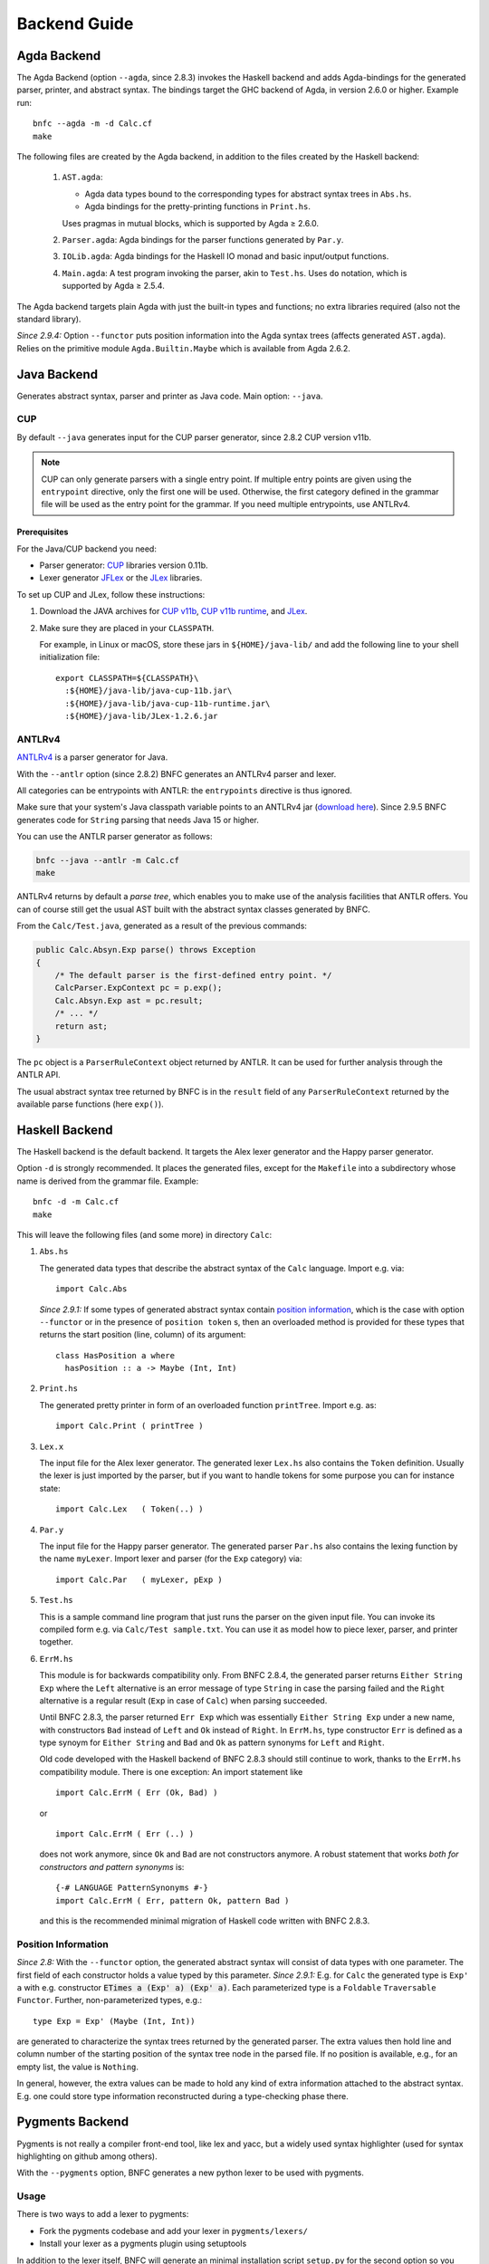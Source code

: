 =============
Backend Guide
=============

Agda Backend
============

The Agda Backend (option ``--agda``, since 2.8.3) invokes the Haskell backend
and adds Agda-bindings for the generated parser, printer, and abstract syntax.
The bindings target the GHC backend of Agda, in version 2.6.0 or higher.
Example run::

    bnfc --agda -m -d Calc.cf
    make

The following files are created by the Agda backend, in addition to the files created by the Haskell backend:

  1. ``AST.agda``:

     - Agda data types bound to the corresponding types for abstract syntax trees in ``Abs.hs``.
     - Agda bindings for the pretty-printing functions in ``Print.hs``.

     Uses pragmas in mutual blocks, which is supported by Agda ≥ 2.6.0.

  2. ``Parser.agda``: Agda bindings for the parser functions generated by ``Par.y``.

  3. ``IOLib.agda``: Agda bindings for the Haskell IO monad and basic input/output functions.

  4. ``Main.agda``: A test program invoking the parser, akin to ``Test.hs``.
     Uses ``do`` notation, which is supported by Agda ≥ 2.5.4.

The Agda backend targets plain Agda with just the built-in types and
functions; no extra libraries required (also not the standard
library).

*Since 2.9.4:* Option ``--functor`` puts position information into the
Agda syntax trees (affects generated ``AST.agda``).  Relies on the
primitive module ``Agda.Builtin.Maybe`` which is available from
Agda 2.6.2.

Java Backend
============

Generates abstract syntax, parser and printer as Java code.
Main option: ``--java``.

CUP
...

By default ``--java`` generates input for the CUP parser generator,
since 2.8.2 CUP version v11b.

.. note::
   CUP can only generate parsers with a single entry point. If multiple entry points
   are given using the ``entrypoint`` directive, only the first one will be used.
   Otherwise, the first category defined in the grammar file will be used as the
   entry point for the grammar.
   If you need multiple entrypoints, use ANTLRv4.

Prerequisites
^^^^^^^^^^^^^

For the Java/CUP backend you need:

- Parser generator: `CUP <http://www2.cs.tum.edu/projects/cup/>`_ libraries version 0.11b.
- Lexer generator `JFLex <https://jflex.de/>`_ or the `JLex <https://www.cs.princeton.edu/~appel/modern/java/JLex/>`_ libraries.

To set up CUP and JLex, follow these instructions:

1. Download the JAVA archives for
   `CUP v11b <https://github.com/BNFC/bnfc/raw/master/testing/data/java-cup-11b.jar>`_,
   `CUP v11b runtime <https://github.com/BNFC/bnfc/raw/master/testing/data/java-cup-11b-runtime.jar>`_,
   and
   `JLex <https://github.com/BNFC/bnfc/raw/master/testing/data/JLex-1.2.6.jar>`_.

2. Make sure they are placed in your ``CLASSPATH``.

   For example, in Linux or macOS, store these jars in ``${HOME}/java-lib/`` and add the following line to your shell initialization file::

        export CLASSPATH=${CLASSPATH}\
          :${HOME}/java-lib/java-cup-11b.jar\
          :${HOME}/java-lib/java-cup-11b-runtime.jar\
          :${HOME}/java-lib/JLex-1.2.6.jar

ANTLRv4
.......

`ANTLRv4 <http://www.antlr.org/>`_ is a parser generator for Java.

With the ``--antlr`` option (since 2.8.2) BNFC generates an ANTLRv4 parser and lexer.

All categories can be entrypoints with ANTLR: the ``entrypoints`` directive is
thus ignored.

Make sure that your system's Java classpath variable points to an ANTLRv4 jar
(`download here <http://www.antlr.org/download.html>`_).
Since 2.9.5 BNFC generates code for ``String`` parsing that needs Java 15 or higher.

You can use the ANTLR parser generator as follows:

.. code-block:: sh

    bnfc --java --antlr -m Calc.cf
    make

ANTLRv4 returns by default a `parse tree`, which enables you to make use of the
analysis facilities that ANTLR offers.
You can of course still get the usual AST built with the abstract syntax classes
generated by BNFC.

From the ``Calc/Test.java``, generated as a result of the previous
commands:

.. code-block:: java

    public Calc.Absyn.Exp parse() throws Exception
    {
        /* The default parser is the first-defined entry point. */
        CalcParser.ExpContext pc = p.exp();
        Calc.Absyn.Exp ast = pc.result;
        /* ... */
        return ast;
    }

The ``pc`` object is a ``ParserRuleContext`` object returned by ANTLR.
It can be used for further analysis through the ANTLR API.

The usual abstract syntax tree returned by BNFC is in the ``result`` field of
any ``ParserRuleContext`` returned by the available parse functions
(here ``exp()``).

Haskell Backend
===============

The Haskell backend is the default backend.  It targets the Alex lexer
generator and the Happy parser generator.

Option ``-d`` is strongly recommended.  It places the generated files, except for the ``Makefile`` into a subdirectory whose name is derived from the grammar file.  Example::

    bnfc -d -m Calc.cf
    make

This will leave the following files (and some more) in directory ``Calc``:

1. ``Abs.hs``

   The generated data types that describe the abstract syntax of the
   ``Calc`` language.  Import e.g. via::

       import Calc.Abs

   *Since 2.9.1:* If some types of generated abstract syntax contain
   `position information`_, which is the case with option
   ``--functor`` or in the presence of ``position token`` s, then an
   overloaded method is provided for these types that returns the
   start position (line, column) of its argument::

       class HasPosition a where
         hasPosition :: a -> Maybe (Int, Int)

2. ``Print.hs``

   The generated pretty printer in form of an overloaded function ``printTree``.
   Import e.g. as::

       import Calc.Print ( printTree )

3. ``Lex.x``

   The input file for the Alex lexer generator.
   The generated lexer ``Lex.hs`` also contains the ``Token`` definition.
   Usually the lexer is just imported by the parser, but if you want
   to handle tokens for some purpose you can for instance state::

       import Calc.Lex   ( Token(..) )

4. ``Par.y``

   The input file for the Happy parser generator.
   The generated parser ``Par.hs`` also contains the lexing function
   by the name ``myLexer``.
   Import lexer and parser (for the ``Exp`` category) via::

       import Calc.Par   ( myLexer, pExp )

5. ``Test.hs``

   This is a sample command line program that just runs the parser
   on the given input file.
   You can invoke its compiled form e.g. via ``Calc/Test sample.txt``.
   You can use it as model how to piece lexer, parser, and printer together.

6. ``ErrM.hs``

   This module is for backwards compatibility only.  From BNFC 2.8.4,
   the generated parser returns ``Either String Exp`` where
   the ``Left`` alternative is an error message of type ``String``
   in case the parsing failed
   and the ``Right`` alternative is a regular result
   (``Exp`` in case of ``Calc``) when parsing succeeded.

   Until BNFC 2.8.3, the parser returned ``Err Exp`` which was
   essentially ``Either String Exp`` under a new name, with
   constructors ``Bad`` instead of ``Left`` and ``Ok`` instead of
   ``Right``.  In ``ErrM.hs``, type constructor ``Err`` is defined as
   a type synoym for ``Either String`` and ``Bad`` and ``Ok`` as
   pattern synonyms for ``Left`` and ``Right``.

   Old code developed with the Haskell backend of BNFC 2.8.3 should
   still continue to work, thanks to the ``ErrM.hs`` compatibility
   module.  There is one exception:  An import statement like

   ::

       import Calc.ErrM ( Err (Ok, Bad) )

   or

   ::

       import Calc.ErrM ( Err (..) )

   does not work anymore, since ``Ok`` and ``Bad`` are not constructors anymore.
   A robust statement that works *both for constructors and pattern synonyms* is::

       {-# LANGUAGE PatternSynonyms #-}
       import Calc.ErrM ( Err, pattern Ok, pattern Bad )

   and this is the recommended minimal migration of Haskell code
   written with BNFC 2.8.3.

Position Information
....................

*Since 2.8:*
With the ``--functor`` option, the generated abstract syntax will
consist of data types with one parameter.  The first field of each
constructor holds a value typed by this parameter.
*Since 2.9.1:*
E.g. for ``Calc`` the generated type is ``Exp' a`` with e.g. constructor
:code:`ETimes a (Exp' a) (Exp' a)`.
Each parameterized type is a ``Foldable`` ``Traversable`` ``Functor``.
Further, non-parameterized types, e.g.::

    type Exp = Exp' (Maybe (Int, Int))

are generated to characterize the syntax trees returned by the
generated parser.  The extra values then hold line and column number
of the starting position of the syntax tree node in the parsed file.
If no position is available, e.g., for an empty list, the value is
``Nothing``.

In general, however, the extra values can be made to hold any kind of
extra information attached to the abstract syntax.  E.g. one could
store type information reconstructed during a type-checking phase
there.




Pygments Backend
================

Pygments is not really a compiler front-end tool, like lex and yacc, but a
widely used syntax highlighter (used for syntax highlighting on github among
others).

With the ``--pygments`` option, BNFC generates a new python lexer to be used
with pygments.

Usage
.....

There is two ways to add a lexer to pygments:

* Fork the pygments codebase and add your lexer in ``pygments/lexers/``
* Install your lexer as a pygments plugin using setuptools

In addition to the lexer itself, BNFC will generate an minimal installation
script ``setup.py`` for the second option so you can start using the
highlighter right away without fiddling with pygments code.

Here is an example (assuming you've put the Calc grammar in the current
directory)::

    bnfc --pygments Calc.cf
    python3 -m venv myenv                 # If you don't use virtualenv, skip this step...
    myenv/bin/python3 setup.py install    # ... and use the global python3 and pygmentize
    echo "1 + 2 - 3 * 4" | myenv/bin/pygmentize -l calc

You should see something like:

.. image:: /calc-pygments.png

Here is the LBNF grammar highlighted with the pygments lexer generated from it:

.. image:: /lbnf-pygments.png

Caveats
.......

The generated lexer has very few highlighting categories. In particular, all
keywords are highlighted the same way, all symbols are highlighted the same way
and it doesn't use context (so, for instance, it cannot differentiate the same
identifier used as a function definition and a local variable...)

Pygments makes it possible to register file extensions associated with a lexer.
BNFC adds the grammar name as a file extension. So if the grammar file is
named ``Calc.cf``, the lexer will be associated to the file extension
``.calc``. To associate other file extensions to a generated lexer, you need to
modify (or subclass) the lexer.

Python Backend
===============

The BNF Converter's Python Backend generates a Python frontend, that uses 
Lark, to parse input into an AST (abstract syntax tree).

Lark and Python 3.10 or higher is needed.

Example usage: ::

    bnfc --python Calc.cf


.. list-table:: The result is a set of files:
   :widths: 25 25
   :header-rows: 1

   * - Filename
     - Description
   * - bnfcPyGenCalc/Absyn.py
     - Provides the classes for the abstract syntax.
   * - bnfcPyGenCalc/ParserDefs.py
     - Provides Lark with the information needed to build the lexer and parser.
   * - bnfcPyGenCalc/PrettyPrinter.py
     - Provides printing for both the AST and the linearized tree.
   * - genTest.py
     - A ready test-file, that uses the generated frontend to convert input into an AST.
   * - skele.py
     - Provides skeleton code to deconstruct an AST, using structural pattern matching.

Optionally one may with ``-m``` also create a makefile that contains the target
"distclean" to remove the generated files.

Testing the frontend
....................

It's possible to pipe input, like::

    echo "(1 + 2) * 3" | python3 genTest.py

or::

    python3 genTest.py < file.txt

and it's possible to just use an argument::

    python3 genTest.py file.txt


Caveats
.......

Several entrypoints:
  The testfile genTest.py only uses the first entrypoint used by default. To
  use all entrypoints, set the start parameter to "start_". If the 
  entrypoints cause reduce/reduce conflicts, a lark GrammarError will be
  produced.

Results from the parameterized tests:
  While the Python backend generates working frontends for the example
  grammars, five "failures" and six "errors" among the regression
  tests are reported.

Skeleton code for using lists as entrypoints:
  Matchers for using lists, such as [Exp], are not generated in the
  skeleton code as it may confuse users if the grammar uses several different 
  list categories, as a user may then try to pattern match lists without 
  checking what type the elements have. Users are instead encouraged to use
  non-list entrypoints. 

Using multiple separators
  Using multiple separators for the same category, such as below, generates
  Python functions with overlapping names, causing runtime errors.::

    separator Exp1 "," ;
    separator Exp1 ";" ;


